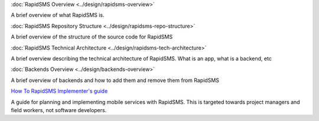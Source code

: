 :doc:`RapidSMS Overview <../design/rapidsms-overview>`

A brief overview of what RapidSMS is.

:doc:`RapidSMS Repository Structure <../design/rapidsms-repo-structure>`

A brief overview of the structure of the source code for RapidSMS

:doc:`RapidSMS Technical Architecture <../design/rapidsms-tech-architecture>`

A brief overview describing the technical architecture of RapidSMS. What is an app, what is a backend, etc

:doc:`Backends Overview <../design/backends-overview>`

A brief overview of backends and how to add them and remove them from RapidSMS

`How To RapidSMS Implementer's guide <http://drop.io/howtorapidsms>`_

A guide for planning and implementing mobile services with RapidSMS. This is targeted towards project managers and field workers, not software developers.
